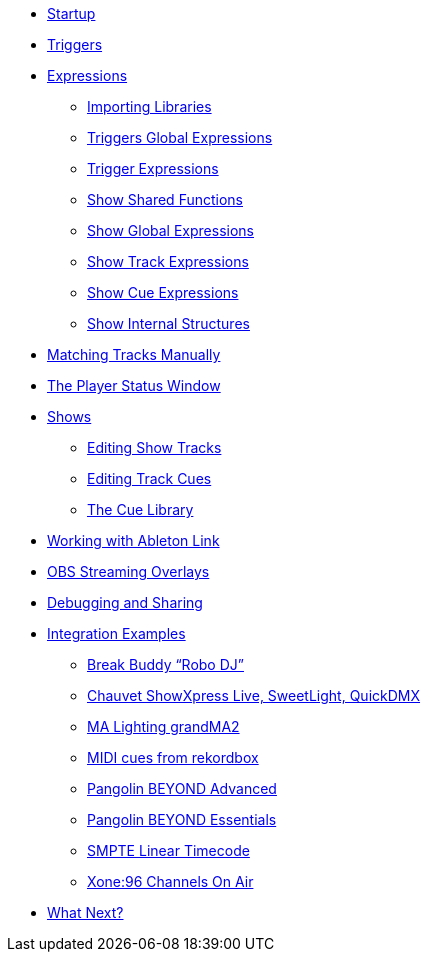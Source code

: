 * xref:README.adoc[Startup]
* xref:Triggers.adoc[Triggers]
* xref:Expressions.adoc[Expressions]
** xref:ImportingLibraries.adoc[Importing Libraries]
** xref:Expressions_TriggerGlobal.adoc[Triggers Global Expressions]
** xref:Expressions_Trigger.adoc[Trigger Expressions]
** xref:Expressions_ShowShared.adoc[Show Shared Functions]
** xref:Expressions_ShowGlobal.adoc[Show Global Expressions]
** xref:Expressions_ShowTrack.adoc[Show Track Expressions]
** xref:Expressions_ShowCue.adoc[Show Cue Expressions]
** xref:ShowInternals.adoc[Show Internal Structures]
* xref:Matching.adoc[Matching Tracks Manually]
* xref:Players.adoc[The Player Status Window]
* xref:Shows.adoc[Shows]
** xref:Shows_Tracks.adoc[Editing Show Tracks]
** xref:Shows_Cues.adoc[Editing Track Cues]
** xref:Shows_CueLibrary.adoc[The Cue Library]
* xref:Link.adoc[Working with Ableton Link]
* xref:ObsOverlay.adoc[OBS Streaming Overlays]
* xref:Debugging.adoc[Debugging and Sharing]
* xref:Integration.adoc[Integration Examples]
** xref:Integration_BreakBuddy.adoc[Break Buddy “Robo DJ”]
** xref:Integration_ShowXpress.adoc[Chauvet ShowXpress Live, SweetLight, QuickDMX]
** xref:Integration_GrandMA2.adoc[MA Lighting grandMA2]
** xref:Integration_MIDI_rekordbox.adoc[MIDI cues from rekordbox]
** xref:Integration_BeyondAdvanced.adoc[Pangolin BEYOND Advanced]
** xref:Integration_BeyondEssentials.adoc[Pangolin BEYOND Essentials]
** xref:Integration_SMPTE.adoc[SMPTE Linear Timecode]
** xref:Integration_XoneOnAir.adoc[Xone:96 Channels On Air]
* xref:README.adoc#what-next[What Next?]
